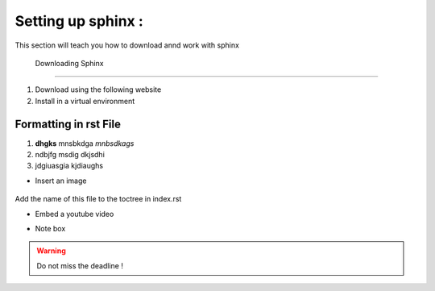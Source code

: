 .. _setting:

Setting up sphinx :
===================


This section will teach you how to download annd work with sphinx

 Downloading Sphinx 
------------------

1. Download using the following website
2. Install in a virtual environment


Formatting in rst File
----------------------

1. **dhgks** mnsbkdga *mnbsdkags*
2. ndbjfg msdig dkjsdhi
3. jdgiuasgia kjdiaughs

* Insert an image

.. figure:: /images/documentation.png
   :alt: Sphinx configuration
   :align: center

Add the name of this file to the toctree in index.rst

* Embed a youtube video
.. raw:: html
   <iframe width="560" height="315" src="https://www.youtube.com/embed/CqR1b0Y-o5k" title="YouTube video player" frameborder="0" allow="accelerometer; autoplay; clipboard-write; encrypted-media; gyroscope; picture-in-picture" allowfullscreen></iframe>


* Note box
.. warning::
   Do not miss the deadline !

.. admonition:: Remember!
   Always commit your work before the meetings